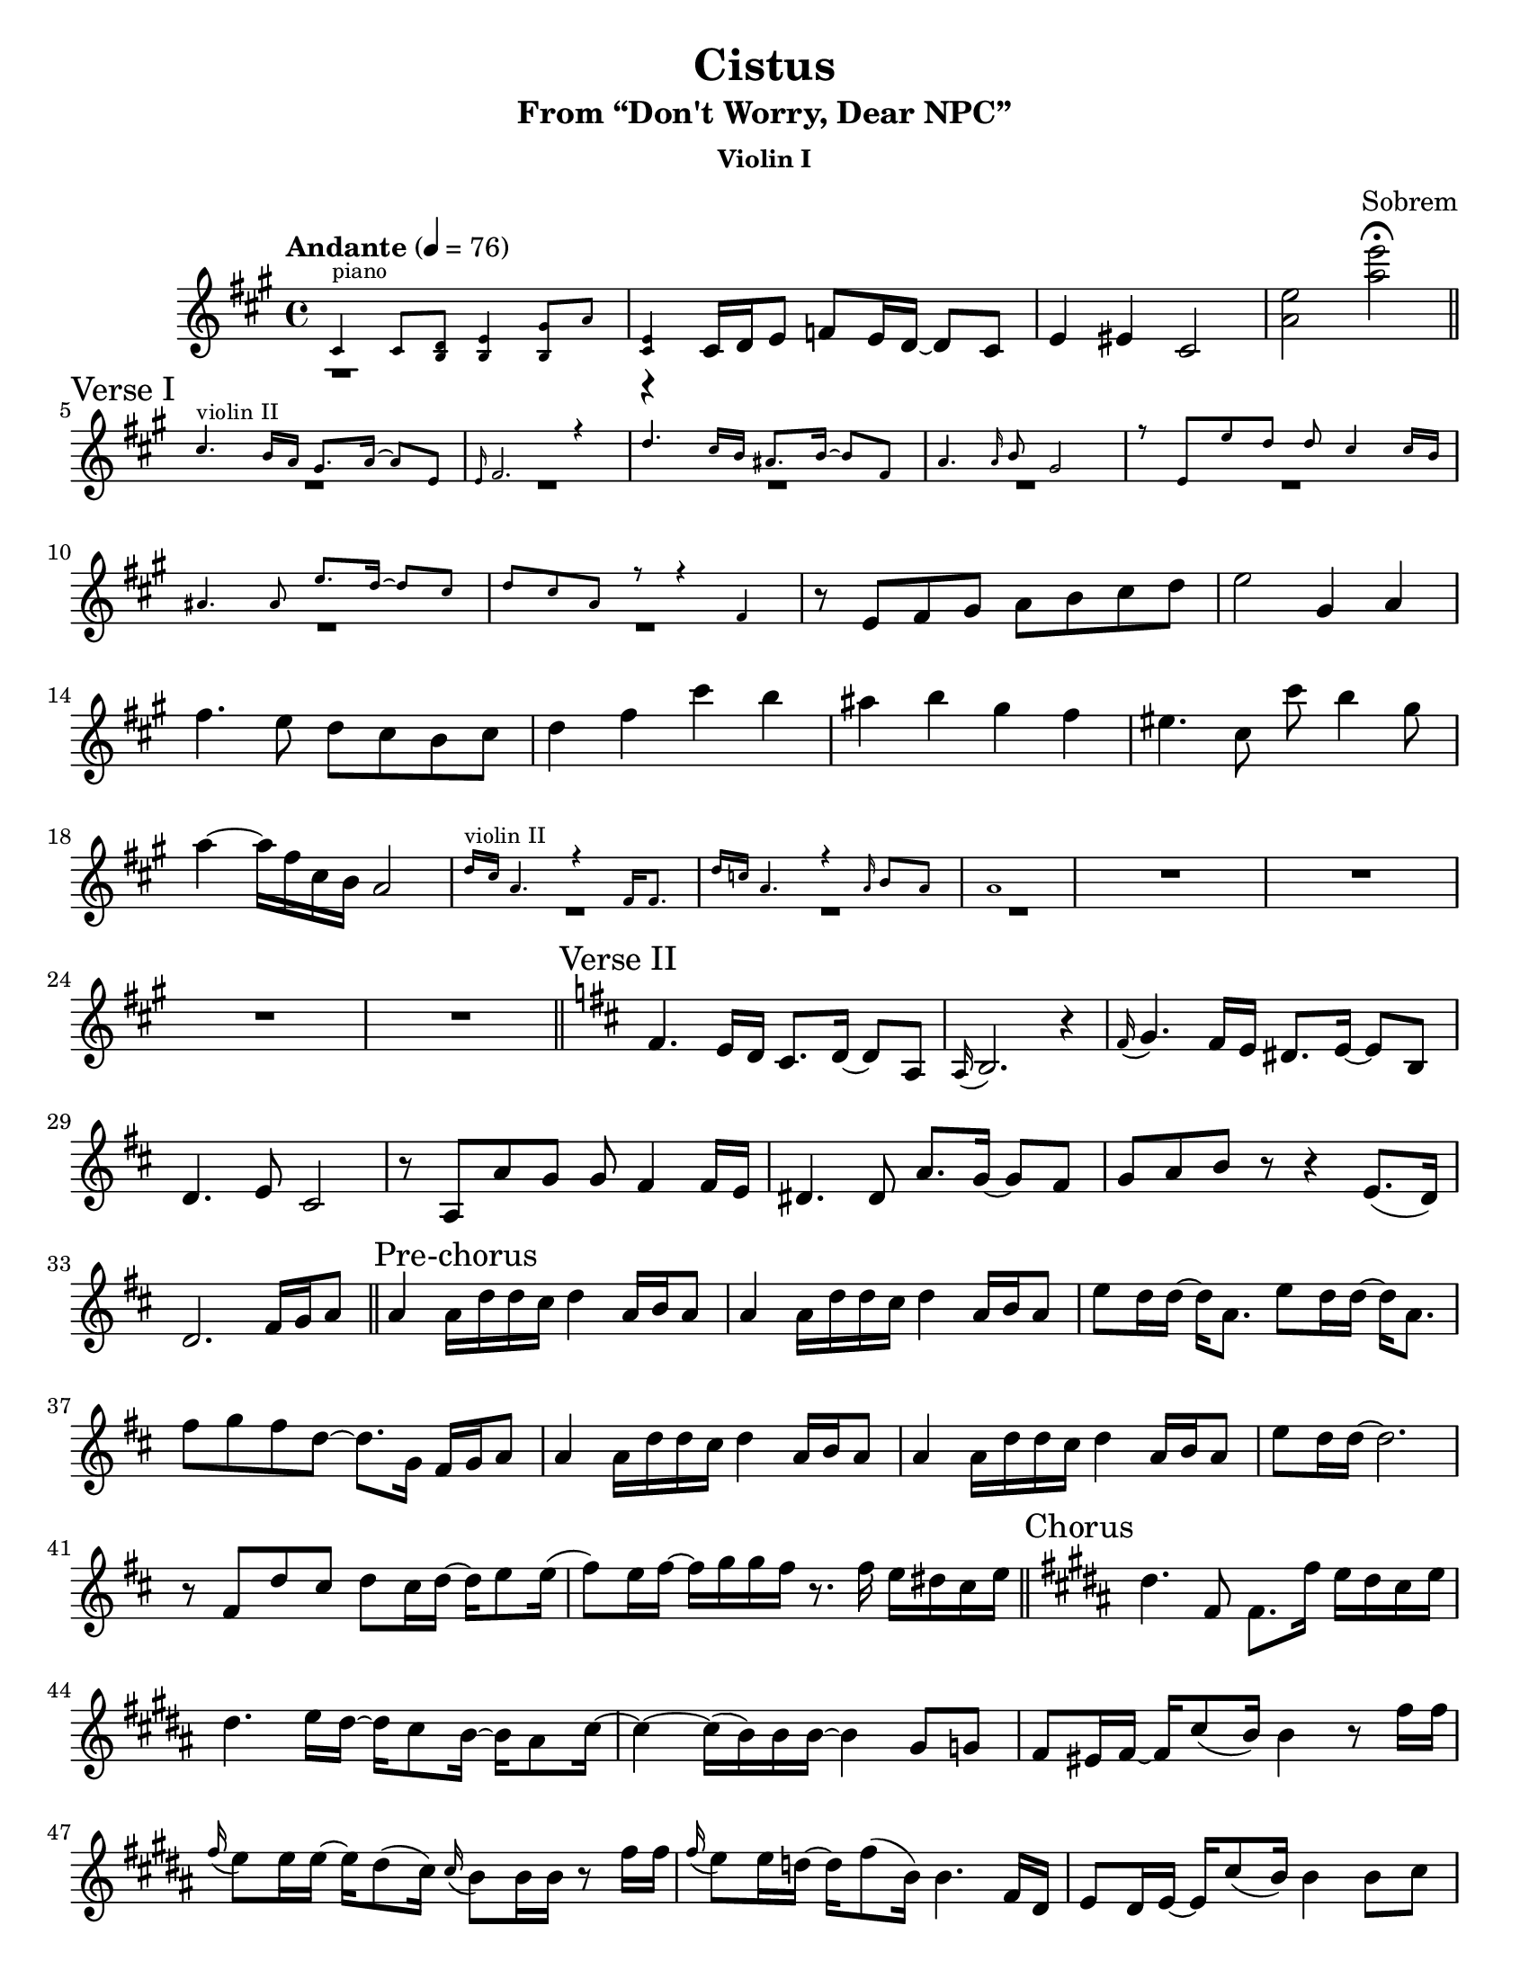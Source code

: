 \version "2.24.4"

#(set-default-paper-size "letter")

\header {
  title = "Cistus"
  subtitle = "From “Don't Worry, Dear NPC”"
  composer = "Sobrem"
}

global = {
  \key a \major
  \time 4/4
  \tempo "Andante" 4 = 76
}

violinI = \relative c' {
  \global
  \tag #'part { <>^\markup \tiny { piano } }
  \cueDuring "pianoRight" #UP { r1 | r4 } cis16 d e8 f e16 d~ d8 cis | e4 eis cis2 | <e' a,> <e' a,> \fermata |
  \section \sectionLabel "Verse I"
  \tag #'part { <>^\markup \tiny { violin II } }
  \cueDuring "violinII" #UP { R1*7 } r8 e,, fis gis a b cis d | e2 gis,4 a fis'4. e8 d cis b cis | d4 fis cis' b | ais b gis fis | eis4. cis8 cis' b4 gis8 | a4~ a16 fis cis b a2 |
  \tag #'part { <>^\markup \tiny { violin II } }
  \cueDuring "violinII" #UP { R1*3} R1*4 |
  \section \sectionLabel "Verse II"
  \key d \major
  fis4. e16 d cis8. d16~ d8 a | \appoggiatura a16 b2. r4 | \appoggiatura fis'16 g4. fis16 e dis8. e16~ e8 b | d4. e8 cis2 |
  r8 a a' g g fis4 fis16 e | dis4. dis8 a'8. g16~ g8 fis | g a b r8 r4 e,8.( d16) | d2. fis16 g a8 |
  \section \sectionLabel "Pre-chorus"
  a4 a16 d d cis d4 a16 b a8 | a4 a16 d d cis d4 a16 b a8 | e' d16 d~ d a8. e'8 d16 d~ d a8. | fis'8 g fis d~ d8. g,16 fis g a8 |
  a4 a16 d d cis d4 a16 b a8 | a4 a16 d d cis d4 a16 b a8 | e' d16 d~ d2. | r8 fis, d' cis d cis16 d~ d e8 e16( | fis8) e16 fis~ fis g g fis r8. fis16 e dis cis e |
  \section \sectionLabel "Chorus"
  \key b \major
  dis4. fis,8 fis8. fis'16 e dis cis e | dis4. e16 dis~ dis cis8 b16~ b ais8 cis16~ | cis4~ cis16( b) b b~ b4 gis8 g | fis eis16 fis~ fis cis'8( b16) b4 r8 fis'16 fis |
  \appoggiatura fis e8 e16 e~ e dis8( cis16) \appoggiatura cis16 b8 b16 b16 r8 fis'16 fis | \appoggiatura fis e8 e16 d~ d fis8( b,16) b4. fis16 dis | e8 dis16 e~ e cis'8( b16) b4 b8 cis | d e fis \appoggiatura { fis32 g } fis8~ fis8. fis16 e dis cis e |
  dis4. fis,8 fis8. fis'16 e dis cis e | dis4. e16 dis~ dis cis8 b16~ b ais8 cis16~ | cis4~ cis16 cis( dis) b \appoggiatura cis16 b4 b8 ais | a gis16 a~ a gis'8( fis16) \appoggiatura gis16 fis4 r8 fis16 fis |
  fis8 gis16 e~ e dis8( cis16) \appoggiatura cis16 b8 b16 b16 r8 fis'16 fis | fis16 e8 d16~ d fis8( b,16) b4. ais16 b | e dis b8~ b gis16 b e dis b8 ais b | fis' gis dis \appoggiatura e16 fis8~ <>^\markup \tiny { violin II } \cueDuring "violinII" #UP { fis2 |
  \section \sectionLabel "Bridge"
  r2 r8. } fis,16 fis gis  fis8 | fis4 fis16 b b ais cis4 fisis,16 gis fisis8 | cis'8 b16 b~ b fis8. cis'8 b16 b~ b fis8. | fis'8 gis fis \appoggiatura cis16 dis8 cis8. cis16 dis cis b8 |
  fis4 fis16 b b ais b4 \tag #'part { <>^\markup \tiny { violin II } } \cueDuring "violinII" #UP { r4 | R1*2 } | r8 fis d' cis d cis16 d~ d e8 g16~ | g8 fis16 g~ g aes aes g~ g8. g16 f e d f |
  \section \sectionLabel "Chorus"
  \key c \major
  e4. g,8 g8. g'16 f e d f | e4. a8 gis f e d | f4~ f16( e) e e~ e4 c8 b | bes a16 bes~ bes a'8( g16) \appoggiatura a g4. g16 g |
  g( f) f f~ f e8( d16) d8 b16 c~ c8 g'16 g | g16( f) f ees~ ees g8( c,16) c4 r8 g16 g | g( e) f f~ f8 \cueDuring "violinII" #UP { r8 r4. e'16 f | g8 a g e f4.\fermata e8 |
  \section \sectionLabel "Coda"
  e1 }
  | R1*2 | f,16 e c4. r4 a16 a8. | f'16 ees c4. \tempo "rit." r4 d8.( c16) | c1\fermata \fine
}

\addQuote "violinI" { \violinI }

violinII = \relative c' {
  \global 
  \tag #'part { <>^\markup \tiny { piano } }
  \cueDuring "pianoRight" #UP { r1 | r4 } a16 b cis8 d cis16 b~ b8 a | gis4 gis a2 | <e' d> <b'' e,> \fermata |
  \section \sectionLabel "Verse I"
  cis,4. b16 a gis8. a16~ a8 e | \appoggiatura e16 fis2. r4 | d'4. cis16 b ais8. b16~ b8 fis | a4. \appoggiatura a16 b8 gis2 |
  r8 e e' d d cis4 cis16 b | ais4. ais8 e'8. d16~ d8 cis | d8 cis a r r4 fis | cis'4( \grace { b8) } b4 cis d |
  cis4. b16 a gis8. a16~ a8 e | \appoggiatura e16 fis2. r4 | d'4. cis16 b ais8. b16~ b8 cis | b4. fis'8 \appoggiatura fis8 gis4 fis |
  eis4. eis16 eis eis8. fis16~ fis gis8. | \appoggiatura a8 b4. a16 gis a4. r8 | d,16 cis a4. r4 fis16 fis8. | d'16 c a4. r4 \acciaccatura a16 b8( a) |
  a1 | R1*4 |
  \section \sectionLabel "Verse II"
  \key d \major
  \tag #'part { <>^\markup \tiny { violin I } }
  \cueDuring "violinI" #DOWN { R1*8 } |
  \section \sectionLabel "Pre-chorus"
  \cueDuring "violinI" #UP { R1*9 |
  \section \sectionLabel "Chorus"
  \key b \major
  R1*15 | r2 } r8. dis16 dis e fis8 |
  \section \sectionLabel "Bridge"
  fis4 fis16 b b ais bis4 \cueDuring "violinI" #DOWN { r | r2. } fisis16 gis fisis8 | cis'8 b16 b~ b fis8. cis'8 b16 b~ b fis8. | dis'8 e dis b gis4 \cueDuring "violinI" #DOWN { r |
  r2. } fis16 gis fis8 | fis4 fis16 b b ais \appoggiatura b16 cis8 b ais16 b8 b16~ | b2. r4 | r8 fis, fis' e fis e16 fis~ fis g8 b16~ | b8 ais16 b~ b c c d~ d8. g,16 f e d f |
  \section \sectionLabel "Chorus"
  \key c \major
  e4. g,8 g8. g'16 f e d f | gis4. f'8 e d c b | d4~ d16( c) c c~ c4 a8 gis | g fis16 g~ g d'8( c16) \appoggiatura d16 c4. e16 e | e( d) d d~ d c8( b16) b8 gis16 a~ a8 e'16 e | ees8 d16 c~ c g8( aes16) aes4 \cueDuring "violinI" #DOWN { r4 |
  r4. } b16 b b8 c16 g~ g8 c16 d | e8 f e c d4.\fermata c8 | c1 | \quoteDuring "violinI" { s1*5 } \fine
}

\addQuote "violinII" { \violinII }

pianoRight = \relative c' {
  \global
  % Music follows here.
  cis4 cis8 <d b> <e b>4 <gis b,>8 a | <e cis>4 a,16 b cis8 d cis16 b~ b8 a | \clef bass e4 eis fis2 | \clef treble <a' e> <e' b a> \fermata |
  \section 
}

\addQuote "pianoRight" { \pianoRight }

pianoDynamics = {
  \global
  % Dynamics follow here.
  
}

pianoLeft = \relative c' {
  \global
  % Music follows here.
  
}

violinIPart = \new Staff \with {
  instrumentName = "Violin I"
  midiInstrument = "violin"
} \removeWithTag #'part { \killCues { \violinI } }

violinIIPart = \new Staff \with {
  instrumentName = "Violin II"
  midiInstrument = "violin"
} \removeWithTag #'part { \killCues { \violinII } }

pianoPart = \new PianoStaff \with {
  instrumentName = "Piano"
} <<
  \new Staff = "right" \with {
    midiInstrument = "acoustic grand"
  } \pianoRight
  \new Dynamics \pianoDynamics
  \new Staff = "left" \with {
    midiInstrument = "acoustic grand"
  } { \clef bass \pianoLeft }
>>

\bookpart {
  \header {
    subsubtitle = "Violin I"
  }
  \score {
    \violinI
  }
}

\bookpart {
  \header {
    subsubtitle = "Violin II"
  }
  \score {
    \violinII
  }
}

\bookpart {
  \paper {
    % Add space for instrument names
    indent = 25\mm
  }
  \score {
    \killCues
    <<
      \violinIPart
      \violinIIPart
      % \pianoPart
    >>
    \layout { }
    \midi {
      \tempo 4=100
    }
  }

}
